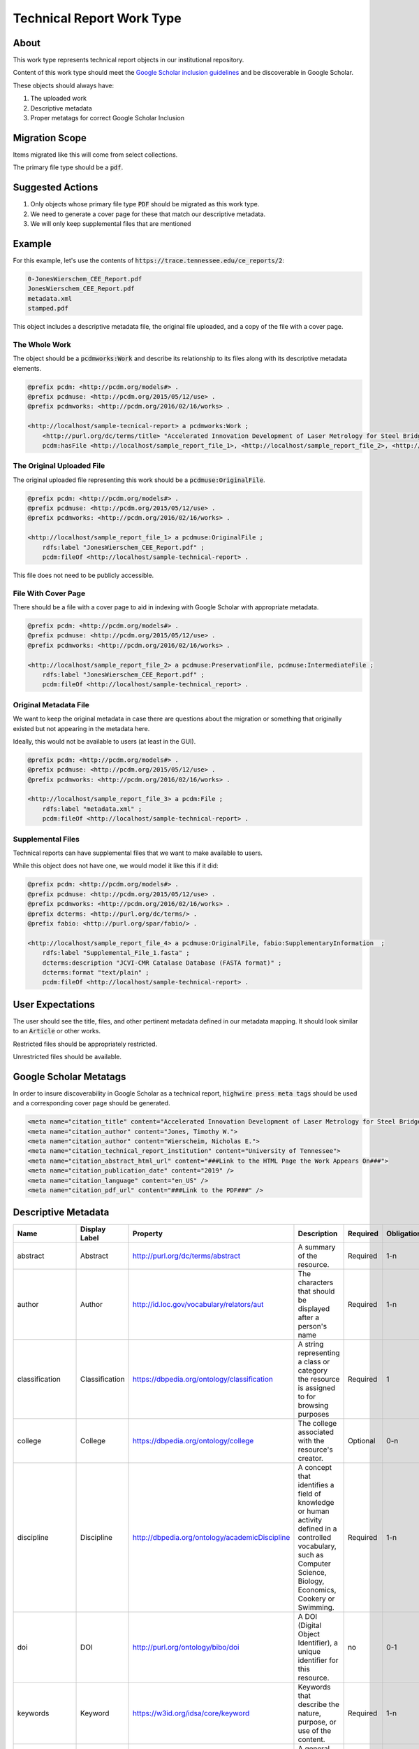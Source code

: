 Technical Report Work Type
==========================

About
-----

This work type represents technical report objects in our institutional repository.

Content of this work type should meet the
`Google Scholar inclusion guidelines <https://scholar.google.com/intl/en/scholar/inclusion.html>`_ and be discoverable
in Google Scholar.

These objects should always have:

1. The uploaded work
2. Descriptive metadata
3. Proper metatags for correct Google Scholar Inclusion

Migration Scope
---------------

Items migrated like this will come from select collections.

The primary file type should be a :code:`pdf`.

Suggested Actions
-----------------

1. Only objects whose primary file type :code:`PDF` should be migrated as this work type.
2. We need to generate a cover page for these that match our descriptive metadata.
3. We will only keep supplemental files that are mentioned

Example
-------

For this example, let's use the contents of :code:`https://trace.tennessee.edu/ce_reports/2`:

.. code-block:: text

    0-JonesWierschem_CEE_Report.pdf
    JonesWierschem_CEE_Report.pdf
    metadata.xml
    stamped.pdf

This object includes a descriptive metadata file, the original file uploaded, and a copy of the file with
a cover page.

==============
The Whole Work
==============

The object should be a :code:`pcdmworks:Work` and describe its relationship to its files along with its descriptive
metadata elements.


.. code-block:: turtle

    @prefix pcdm: <http://pcdm.org/models#> .
    @prefix pcdmuse: <http://pcdm.org/2015/05/12/use> .
    @prefix pcdmworks: <http://pcdm.org/2016/02/16/works> .

    <http://localhost/sample-tecnical-report> a pcdmworks:Work ;
        <http://purl.org/dc/terms/title> "Accelerated Innovation Development of Laser Metrology for Steel Bridge ..." ;
        pcdm:hasFile <http://localhost/sample_report_file_1>, <http://localhost/sample_report_file_2>, <http://localhost/sample_report_file_3> .

==========================
The Original Uploaded File
==========================

The original uploaded file representing this work should be a :code:`pcdmuse:OriginalFile`.

.. code-block:: turtle

    @prefix pcdm: <http://pcdm.org/models#> .
    @prefix pcdmuse: <http://pcdm.org/2015/05/12/use> .
    @prefix pcdmworks: <http://pcdm.org/2016/02/16/works> .

    <http://localhost/sample_report_file_1> a pcdmuse:OriginalFile ;
        rdfs:label "JonesWierschem_CEE_Report.pdf" ;
        pcdm:fileOf <http://localhost/sample-technical-report> .

This file does not need to be publicly accessible.

====================
File With Cover Page
====================

There should be a file with a cover page to aid in indexing with Google Scholar with appropriate metadata.

.. code-block:: turtle

    @prefix pcdm: <http://pcdm.org/models#> .
    @prefix pcdmuse: <http://pcdm.org/2015/05/12/use> .
    @prefix pcdmworks: <http://pcdm.org/2016/02/16/works> .

    <http://localhost/sample_report_file_2> a pcdmuse:PreservationFile, pcdmuse:IntermediateFile ;
        rdfs:label "JonesWierschem_CEE_Report.pdf" ;
        pcdm:fileOf <http://localhost/sample-technical_report> .

======================
Original Metadata File
======================

We want to keep the original metadata in case there are questions about the migration or something that originally existed
but not appearing in the metadata here.

Ideally, this would not be available to users (at least in the GUI).

.. code-block:: turtle

    @prefix pcdm: <http://pcdm.org/models#> .
    @prefix pcdmuse: <http://pcdm.org/2015/05/12/use> .
    @prefix pcdmworks: <http://pcdm.org/2016/02/16/works> .

    <http://localhost/sample_report_file_3> a pcdm:File ;
        rdfs:label "metadata.xml" ;
        pcdm:fileOf <http://localhost/sample-technical-report> .

==================
Supplemental Files
==================

Technical reports can have supplemental files that we want to make available to users.

While this object does not have one, we would model it like this if it did:

.. code-block:: turtle

    @prefix pcdm: <http://pcdm.org/models#> .
    @prefix pcdmuse: <http://pcdm.org/2015/05/12/use> .
    @prefix pcdmworks: <http://pcdm.org/2016/02/16/works> .
    @prefix dcterms: <http://purl.org/dc/terms/> .
    @prefix fabio: <http://purl.org/spar/fabio/> .

    <http://localhost/sample_report_file_4> a pcdmuse:OriginalFile, fabio:SupplementaryInformation  ;
        rdfs:label "Supplemental_File_1.fasta" ;
        dcterms:description "JCVI-CMR Catalase Database (FASTA format)" ;
        dcterms:format "text/plain" ;
        pcdm:fileOf <http://localhost/sample-technical-report> .

User Expectations
-----------------

The user should see the title, files, and other pertinent metadata defined in our metadata mapping. It should look similar
to an :code:`Article` or other works.

Restricted files should be appropriately restricted.

Unrestricted files should be available.

.. image:: ../images/technical_report_view.png
    :width: 600
    :Alt: Wireframe of a Sample Technical Report

Google Scholar Metatags
-----------------------

In order to insure discoverability in Google Scholar as a technical report, :code:`highwire press meta tags` should be
used and a corresponding cover page should be generated.

.. code-block:: xml

    <meta name="citation_title" content="Accelerated Innovation Development of Laser Metrology for Steel Bridge Fabrication">
    <meta name="citation_author" content="Jones, Timothy W.">
    <meta name="citation_author" content="Wierscheim, Nicholas E.">
    <meta name="citation_technical_report_institution" content="University of Tennessee">
    <meta name="citation_abstract_html_url" content="###Link to the HTML Page the Work Appears On###">
    <meta name="citation_publication_date" content="2019" />
    <meta name="citation_language" content="en_US" />
    <meta name="citation_pdf_url" content="###Link to the PDF###" />

Descriptive Metadata
--------------------

+------------------+------------------+------------------------------------------------+-------------------------------------------------------------------------------------------------------------------------------------------------------------------------+----------+------------+------------+-----------+---------------+------------------------------------------------------------------------------------+-----------+------------------------------------------+
| Name             | Display Label    | Property                                       | Description                                                                                                                                                             | Required | Obligation | Admin only | Facetable | Brief Results | Vocab                                                                              | Syntax    | Metatags                                 |
+==================+==================+================================================+=========================================================================================================================================================================+==========+============+============+===========+===============+====================================================================================+===========+==========================================+
| abstract         | Abstract         | http://purl.org/dc/terms/abstract              | A summary of the resource.                                                                                                                                              | Required | 1-n        | no         | no        | yes           | none                                                                               |           | citation_abstract, dcterms_abstract      |
+------------------+------------------+------------------------------------------------+-------------------------------------------------------------------------------------------------------------------------------------------------------------------------+----------+------------+------------+-----------+---------------+------------------------------------------------------------------------------------+-----------+------------------------------------------+
| author           | Author           | http://id.loc.gov/vocabulary/relators/aut      | The characters that should be displayed after a person's name                                                                                                           | Required | 1-n        | no         | yes       | yes           |                                                                                    |           | citation_author                          |
+------------------+------------------+------------------------------------------------+-------------------------------------------------------------------------------------------------------------------------------------------------------------------------+----------+------------+------------+-----------+---------------+------------------------------------------------------------------------------------+-----------+------------------------------------------+
| classification   | Classification   | https://dbpedia.org/ontology/classification    | A string representing a class or category the resource is assigned to for browsing purposes                                                                             | Required | 1          | no         | yes       | no            | local                                                                              |           |                                          |
+------------------+------------------+------------------------------------------------+-------------------------------------------------------------------------------------------------------------------------------------------------------------------------+----------+------------+------------+-----------+---------------+------------------------------------------------------------------------------------+-----------+------------------------------------------+
| college          | College          | https://dbpedia.org/ontology/college           | The college associated with the resource's creator.                                                                                                                     | Optional | 0-n        | no         | yes       | no            | local                                                                              |           |                                          |
+------------------+------------------+------------------------------------------------+-------------------------------------------------------------------------------------------------------------------------------------------------------------------------+----------+------------+------------+-----------+---------------+------------------------------------------------------------------------------------+-----------+------------------------------------------+
| discipline       | Discipline       | http://dbpedia.org/ontology/academicDiscipline | A concept that identifies a field of knowledge or human activity defined in a controlled vocabulary, such as Computer Science, Biology, Economics, Cookery or Swimming. | Required | 1-n        | no         | yes       | no            | Bepress vocabulary?                                                                |           | citation_keywords                        |
+------------------+------------------+------------------------------------------------+-------------------------------------------------------------------------------------------------------------------------------------------------------------------------+----------+------------+------------+-----------+---------------+------------------------------------------------------------------------------------+-----------+------------------------------------------+
| doi              | DOI              | http://purl.org/ontology/bibo/doi              | A DOI (Digital Object Identifier), a unique identifier for this resource.                                                                                               | no       | 0-1        | no         | no        | no            |                                                                                    |           | citation_doi                             |
+------------------+------------------+------------------------------------------------+-------------------------------------------------------------------------------------------------------------------------------------------------------------------------+----------+------------+------------+-----------+---------------+------------------------------------------------------------------------------------+-----------+------------------------------------------+
| keywords         | Keyword          | https://w3id.org/idsa/core/keyword             | Keywords that describe the nature, purpose, or use of the content.                                                                                                      | Required | 1-n        | no         | no        | no            | none                                                                               |           | citation_keywords                        |
+------------------+------------------+------------------------------------------------+-------------------------------------------------------------------------------------------------------------------------------------------------------------------------+----------+------------+------------+-----------+---------------+------------------------------------------------------------------------------------+-----------+------------------------------------------+
| notes            | Note             | http://www.w3.org/2004/02/skos/core#note       | A general note, for any purpose.                                                                                                                                        | Optional | 0-n        | no         | no        | no            | none                                                                               |           |                                          |
+------------------+------------------+------------------------------------------------+-------------------------------------------------------------------------------------------------------------------------------------------------------------------------+----------+------------+------------+-----------+---------------+------------------------------------------------------------------------------------+-----------+------------------------------------------+
| orcidID          | Orcid ID         | http://purl.org/cerif/frapo/hasORCID           | An ORCID identifier (not the URL) of a researcher                                                                                                                       | Optional | 0-n        | no         | no        | no            |                                                                                    | ORCID URL | citation_author_orcid                    |
+------------------+------------------+------------------------------------------------+-------------------------------------------------------------------------------------------------------------------------------------------------------------------------+----------+------------+------------+-----------+---------------+------------------------------------------------------------------------------------+-----------+------------------------------------------+
| date_publication | Publication Date | http://purl.org/dc/terms/issued                | Date of formal issuance of the resource.                                                                                                                                | Required | 1          | no         | yes       | no            |                                                                                    | ISO-8601  | citation_date, citation_publication_date |
+------------------+------------------+------------------------------------------------+-------------------------------------------------------------------------------------------------------------------------------------------------------------------------+----------+------------+------------+-----------+---------------+------------------------------------------------------------------------------------+-----------+------------------------------------------+
| resource_type    | Resource Type    | http://purl.org/dc/terms/type                  | The nature or genre of the resource.                                                                                                                                    | Required | 1          | no         | yes       | no            | COAR (https://vocabularies.coar-repositories.org/resource_types/resource_types.nt) |           | dcterms:type                             |
+------------------+------------------+------------------------------------------------+-------------------------------------------------------------------------------------------------------------------------------------------------------------------------+----------+------------+------------+-----------+---------------+------------------------------------------------------------------------------------+-----------+------------------------------------------+
| subject          | Subject          | http://purl.org/dc/terms/subject               | A topic of the resource.                                                                                                                                                | Optional | 0-n        | no         | yes       | no            | FAST                                                                               |           | citation_keywords                        |
+------------------+------------------+------------------------------------------------+-------------------------------------------------------------------------------------------------------------------------------------------------------------------------+----------+------------+------------+-----------+---------------+------------------------------------------------------------------------------------+-----------+------------------------------------------+
| date_submission  | Submission Date  | http://purl.org/dc/terms/dateSubmitted         | Date of submission of the resource.                                                                                                                                     | Required | 1          | no         | no        | no            |                                                                                    | ISO-8601  |                                          |
+------------------+------------------+------------------------------------------------+-------------------------------------------------------------------------------------------------------------------------------------------------------------------------+----------+------------+------------+-----------+---------------+------------------------------------------------------------------------------------+-----------+------------------------------------------+
| title            | Title            | http://purl.org/dc/terms/title                 | A name given to the resource.                                                                                                                                           | Required | 1          | no         | no        | yes           | none                                                                               |           | citation_title                           |
+------------------+------------------+------------------------------------------------+-------------------------------------------------------------------------------------------------------------------------------------------------------------------------+----------+------------+------------+-----------+---------------+------------------------------------------------------------------------------------+-----------+------------------------------------------+
| language         | Language         | http://purl.org/dc/terms/language              | The language of the resource.                                                                                                                                           | Optional | 0-n        | no         |           |               |                                                                                    |           | citation_language                        |
+------------------+------------------+------------------------------------------------+-------------------------------------------------------------------------------------------------------------------------------------------------------------------------+----------+------------+------------+-----------+---------------+------------------------------------------------------------------------------------+-----------+------------------------------------------+